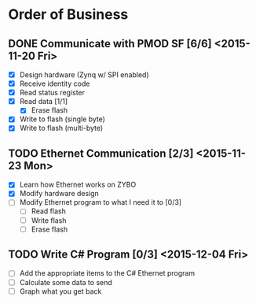 * Order of Business
** DONE Communicate with PMOD SF [6/6] <2015-11-20 Fri>
   + [X] Design hardware (Zynq w/ SPI enabled)
   + [X] Receive identity code
   + [X] Read status register
   + [X] Read data [1/1]
     + [X] Erase flash
   + [X] Write to flash (single byte)
   + [X] Write to flash (multi-byte)

** TODO Ethernet Communication [2/3] <2015-11-23 Mon>
   + [X] Learn how Ethernet works on ZYBO
   + [X] Modify hardware design
   + [ ] Modify Ethernet program to what I need it to [0/3]
     + [ ] Read flash
     + [ ] Write flash
     + [ ] Erase flash

** TODO Write C# Program [0/3] <2015-12-04 Fri>
   + [ ] Add the appropriate items to the C# Ethernet program
   + [ ] Calculate some data to send
   + [ ] Graph what you get back 
